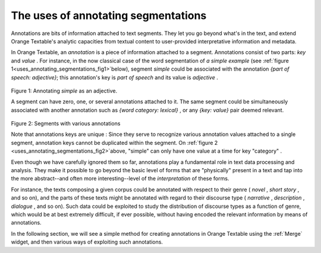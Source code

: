 .. meta::
   :description: Orange Textable documentation, Uses of annotating segmentations
   :keywords: Orange, Textable, documentation, annotations, uses

The uses of annotating segmentations
====================================
Annotations are bits of information attached to text segments. 
They let you go beyond what's in the text, and extend Orange Textable's analytic capacities
from textual content to user-provided interpretative information and metadata.

In Orange Textable, an *annotation* is a piece of information attached to a segment. 
Annotations consist of two parts: *key* and *value* . For instance, in
the now classical case of the word segmentation of *a simple example* (see :ref:`figure 1<uses_annotating_segmentations_fig1>`below), segment *simple* could be associated with the annotation *{part of speech: adjective}*;
this annotation's key is *part of speech* and its value is *adjective* . 

.. _uses_annotating_segmentations_fig1:	
	
.. figure:: figures/a_simple_example_adjective.png
   :align: center
   :alt: example annotations
   :scale: 80 %
	
Figure 1: Annotating *simple* as an adjective.

A segment can have zero, one, or several annotations attached to it.
The same segment could be simultaneously associated with another annotation such as
*{word category: lexical}* , or any *{key: value}* pair deemed relevant.

.. _uses_annotating_segmentations_fig2:	

.. figure:: figures/a_simple_example_annotations2.png
   :align: center
   :alt: segments with various annotations
   :scale: 80 %

Figure 2: Segments with various annotations

Note that annotations keys are unique : Since they serve to recognize various annotation values attached to a single segment, 
annotation keys cannot be duplicated within the segment. On :ref:`figure 2 <uses_annotating_segmentations_fig2>`above, "simple" can only have one value at a time for key "category" .

Even though we have carefully ignored them so far, annotations play a
fundamental role in text data processing and analysis. They make it possible
to go beyond the basic level of forms that are "physically" present in a text
and tap into the more abstract--and often more interesting--level of the
*interpretation* of these forms.

For instance, the texts composing a given corpus could be annotated with
respect to their genre ( *novel* , *short story* , and so on), and the parts of
these texts might be annotated with regard to their discourse type
( *narrative* , *description* , *dialogue* , and so on). Such data could be
exploited to study the distribution of discourse types as a function of genre,
which would be at best extremely difficult, if ever possible, without having
encoded the relevant information by means of annotations.

In the following section, we will see a simple method for creating annotations in Orange Textable using the :ref:`Merge` widget, 
and then various ways of exploiting such annotations.

